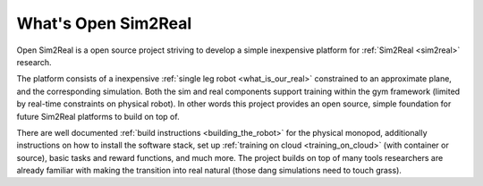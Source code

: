 What's Open Sim2Real
====================

Open Sim2Real is a open source project striving to develop a simple inexpensive
platform for :ref:`Sim2Real <sim2real>` research.

The platform consists of a inexpensive :ref:`single leg robot <what_is_our_real>` constrained
to an approximate plane, and the corresponding simulation. Both the sim and real
components support training within the gym framework (limited by real-time constraints
on physical robot). In other words this project provides an open source, simple foundation
for future Sim2Real platforms to build on top of.

There are well documented :ref:`build instructions <building_the_robot>` for
the physical monopod, additionally instructions on how to install the software stack, set up
:ref:`training on cloud <training_on_cloud>` (with container or source), basic tasks and
reward functions, and much more. The project builds on top of many tools researchers are already
familiar with making the transition into real natural (those dang simulations need to touch grass).
